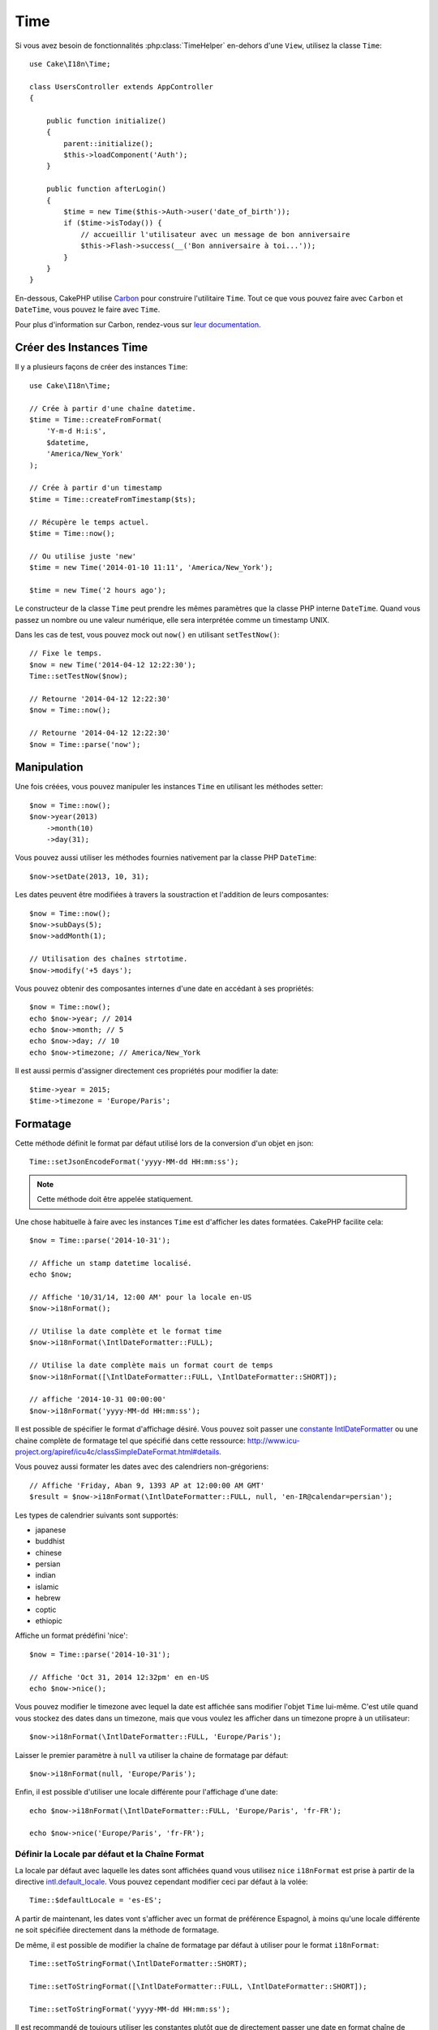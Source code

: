 Time
####

.. php:namespace:: Cake\I18n

.. php:class:: Time

Si vous avez besoin de fonctionnalités :php:class:`TimeHelper` en-dehors
d'une ``View``, utilisez la classe ``Time``::

    use Cake\I18n\Time;

    class UsersController extends AppController
    {

        public function initialize()
        {
            parent::initialize();
            $this->loadComponent('Auth');
        }

        public function afterLogin()
        {
            $time = new Time($this->Auth->user('date_of_birth'));
            if ($time->isToday()) {
                // accueillir l'utilisateur avec un message de bon anniversaire
                $this->Flash->success(__('Bon anniversaire à toi...'));
            }
        }
    }

En-dessous, CakePHP utilise `Carbon <https://github.com/briannesbitt/Carbon>`_
pour construire l'utilitaire ``Time``. Tout ce que vous pouvez faire avec
``Carbon`` et ``DateTime``, vous pouvez le faire avec ``Time``.

Pour plus d'information sur Carbon, rendez-vous sur
`leur documentation <http://carbon.nesbot.com/docs/>`_.

.. start-time

Créer des Instances Time
========================

Il y a plusieurs façons de créer des instances ``Time``::

    use Cake\I18n\Time;

    // Crée à partir d'une chaîne datetime.
    $time = Time::createFromFormat(
        'Y-m-d H:i:s',
        $datetime,
        'America/New_York'
    );

    // Crée à partir d'un timestamp
    $time = Time::createFromTimestamp($ts);

    // Récupère le temps actuel.
    $time = Time::now();

    // Ou utilise juste 'new'
    $time = new Time('2014-01-10 11:11', 'America/New_York');

    $time = new Time('2 hours ago');

Le constructeur de la classe ``Time`` peut prendre les mêmes paramètres que
la classe PHP interne ``DateTime``. Quand vous passez un nombre ou une valeur
numérique, elle sera interprétée comme un timestamp UNIX.

Dans les cas de test, vous pouvez mock out ``now()`` en utilisant
``setTestNow()``::

    // Fixe le temps.
    $now = new Time('2014-04-12 12:22:30');
    Time::setTestNow($now);

    // Retourne '2014-04-12 12:22:30'
    $now = Time::now();

    // Retourne '2014-04-12 12:22:30'
    $now = Time::parse('now');

Manipulation
============

Une fois créées, vous pouvez manipuler les instances ``Time`` en utilisant les
méthodes setter::

    $now = Time::now();
    $now->year(2013)
        ->month(10)
        ->day(31);

Vous pouvez aussi utiliser les méthodes fournies nativement par la classe PHP
``DateTime``::

    $now->setDate(2013, 10, 31);

Les dates peuvent être modifiées à travers la soustraction et l'addition de
leurs composantes::

    $now = Time::now();
    $now->subDays(5);
    $now->addMonth(1);

    // Utilisation des chaînes strtotime.
    $now->modify('+5 days');

Vous pouvez obtenir des composantes internes d'une date en accédant à ses
propriétés::

    $now = Time::now();
    echo $now->year; // 2014
    echo $now->month; // 5
    echo $now->day; // 10
    echo $now->timezone; // America/New_York

Il est aussi permis d'assigner directement ces propriétés pour modifier la
date::

    $time->year = 2015;
    $time->timezone = 'Europe/Paris';

Formatage
=========

.. php:staticmethod:: setToJSONFormat($format)

Cette méthode définit le format par défaut utilisé lors de la conversion d'un
objet en json::

    Time::setJsonEncodeFormat('yyyy-MM-dd HH:mm:ss');

.. note::
    Cette méthode doit être appelée statiquement.

.. php:method:: i18nFormat($format = null, $timezone = null, $locale = null)

Une chose habituelle à faire avec les instances ``Time`` est d'afficher les
dates formatées. CakePHP facilite cela::

    $now = Time::parse('2014-10-31');

    // Affiche un stamp datetime localisé.
    echo $now;

    // Affiche '10/31/14, 12:00 AM' pour la locale en-US
    $now->i18nFormat();

    // Utilise la date complète et le format time
    $now->i18nFormat(\IntlDateFormatter::FULL);

    // Utilise la date complète mais un format court de temps
    $now->i18nFormat([\IntlDateFormatter::FULL, \IntlDateFormatter::SHORT]);

    // affiche '2014-10-31 00:00:00'
    $now->i18nFormat('yyyy-MM-dd HH:mm:ss');

Il est possible de spécifier le format d'affichage désiré. Vous pouvez soit
passer une `constante IntlDateFormatter
<http://www.php.net/manual/en/class.intldateformatter.php>`_ ou une chaine
complète de formatage tel que spécifié dans cette ressource:
http://www.icu-project.org/apiref/icu4c/classSimpleDateFormat.html#details.

Vous pouvez aussi formater les dates avec des calendriers non-grégoriens::

    // Affiche 'Friday, Aban 9, 1393 AP at 12:00:00 AM GMT'
    $result = $now->i18nFormat(\IntlDateFormatter::FULL, null, 'en-IR@calendar=persian');

Les types de calendrier suivants sont supportés:

* japanese
* buddhist
* chinese
* persian
* indian
* islamic
* hebrew
* coptic
* ethiopic

.. versionadded:: 3.1
    Le support des calendriers non-grégoriens a été ajouté dans 3.1

.. php:method:: nice()

Affiche un format prédéfini 'nice'::

    $now = Time::parse('2014-10-31');

    // Affiche 'Oct 31, 2014 12:32pm' en en-US
    echo $now->nice();

Vous pouvez modifier le timezone avec lequel la date est affichée sans
modifier l'objet ``Time`` lui-même. C'est utile quand vous stockez des dates
dans un timezone, mais que vous voulez les afficher dans un timezone propre
à un utilisateur::

    $now->i18nFormat(\IntlDateFormatter::FULL, 'Europe/Paris');

Laisser le premier paramètre à ``null`` va utiliser la chaine de formatage par
défaut::

    $now->i18nFormat(null, 'Europe/Paris');

Enfin, il est possible d'utiliser une locale différente pour l'affichage d'une
date::

    echo $now->i18nFormat(\IntlDateFormatter::FULL, 'Europe/Paris', 'fr-FR');

    echo $now->nice('Europe/Paris', 'fr-FR');

Définir la Locale par défaut et la Chaîne Format
------------------------------------------------

La locale par défaut avec laquelle les dates sont affichées quand vous utilisez
``nice`` ``i18nFormat`` est prise à partir de la directive
`intl.default_locale <http://www.php.net/manual/en/intl.configuration.php#ini.intl.default-locale>`_.
Vous pouvez cependant modifier ceci par défaut à la volée::

    Time::$defaultLocale = 'es-ES';

A partir de maintenant, les dates vont s'afficher avec un format de préférence
Espagnol, à moins qu'une locale différente ne soit spécifiée directement dans
la méthode de formatage.

De même, il est possible de modifier la chaîne de formatage par défaut à
utiliser pour le format ``i18nFormat``::

    Time::setToStringFormat(\IntlDateFormatter::SHORT);

    Time::setToStringFormat([\IntlDateFormatter::FULL, \IntlDateFormatter::SHORT]);

    Time::setToStringFormat('yyyy-MM-dd HH:mm:ss');

Il est recommandé de toujours utiliser les constantes plutôt que de directement
passer une date en format chaîne de caractère.

Formater les Temps Relatifs
---------------------------

.. php:method:: timeAgoInWords(array $options = [])

Souvent, il est utile d'afficher les temps liés au présent::

    $now = new Time('Aug 22, 2011');
    echo $now->timeAgoInWords(
        ['format' => 'MMM d, YYY', 'end' => '+1 year']
    );
    // On Nov 10th, 2011 this would display: 2 months, 2 weeks, 6 days ago

L'option ``end`` vous laisse définir à partir de quel point les temps relatifs
doivent être formatés en utilisant l'option ``format``. L'option ``accuracy``
nous laisse contrôler le niveau de détail qui devra être utilisé pour chaque
intervalle::

    // Si $timestamp est 1 month, 1 week, 5 days et 6 hours ago
    echo $timestamp->timeAgoInWords([
        'accuracy' => ['month' => 'month'],
        'end' => '1 year'
    ]);
    // Affiche '1 month ago'

En configurant ``accuracy`` en une chaîne, vous pouvez spécifier le niveau
maximum de détail que vous souhaitez afficher::

    $time = new Time('+23 hours');
    // Affiche 'in about a day'
    $result = $time->timeAgoInWords([
        'accuracy' => 'day'
    ]);

Conversion
==========

.. php:method:: toQuarter()

Une fois créées, vous pouvez convertir les instances ``Time`` en timestamps ou
valeurs quarter::

    $time = new Time('2014-06-15');
    $time->toQuarter();
    $time->toUnixString();

Comparer Avec le Present
========================

.. php:method:: isYesterday()
.. php:method:: isThisWeek()
.. php:method:: isThisMonth()
.. php:method:: isThisYear()

Vous pouvez comparer une instance ``Time`` avec le temps présent de plusieurs
façons::

    $time = new Time('2014-06-15');

    echo $time->isYesterday();
    echo $time->isThisWeek();
    echo $time->isThisMonth();
    echo $time->isThisYear();

Chacune des méthodes ci-dessus va retourner ``true``/``false`` selon si oui ou
non l'instance ``Time`` correspond au temps présent.

Comparer Avec les Intervals
===========================

.. php:method:: isWithinNext($interval)

Vous pouvez regarder si une instance ``Time`` tombe dans un intervalle en
utilisant ``wasWithinLast()`` et ``isWithinNext()``::

    $time = new Time('2014-06-15');

    // A moins de 2 jours.
    echo $time->isWithinNext(2);

    // A moins de 2 semaines.
    echo $time->isWithinNext('2 weeks');

.. php:method:: wasWithinPast($interval)

Vous pouvez aussi comparer une instance ``Time`` dans un intervalle dans le
passé::

    // Dans les 2 derniers jours.
    echo $time->wasWithinPast(2);

    // Dans les 2 dernières semaines.
    echo $time->wasWithinPast('2 weeks');

.. end-time

Accepter des Données Requêtées Localisées
=========================================

Quand vous créez des inputs de texte qui manipulent des dates, vous voudrez
probablement accepter et parser des chaînes datetime localisées. Consultez
:ref:`parsing-localized-dates`.

.. meta::
    :title lang=fr: Time
    :description lang=fr: Classe Time vous aide à formater le temps et à tester le temps.
    :keywords lang=fr: time,format time,timezone,unix epoch,time strings,time zone offset,utc,gmt, temps
